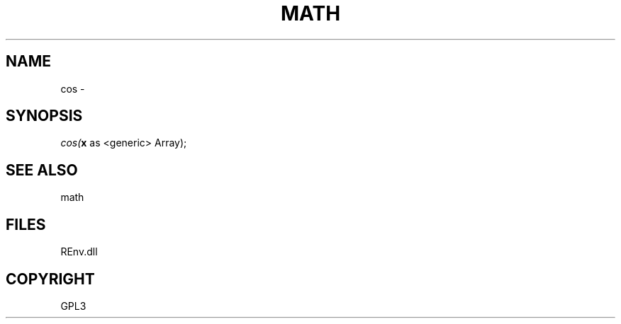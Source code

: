 .\" man page create by R# package system.
.TH MATH 1 2002-May "cos" "cos"
.SH NAME
cos \- 
.SH SYNOPSIS
\fIcos(\fBx\fR as <generic> Array);\fR
.SH SEE ALSO
math
.SH FILES
.PP
REnv.dll
.PP
.SH COPYRIGHT
GPL3
